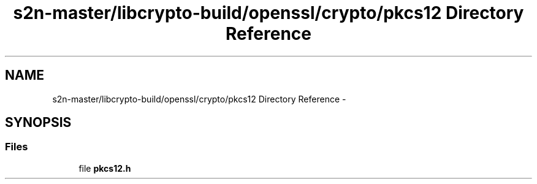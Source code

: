 .TH "s2n-master/libcrypto-build/openssl/crypto/pkcs12 Directory Reference" 3 "Fri Aug 19 2016" "s2n-doxygen-full" \" -*- nroff -*-
.ad l
.nh
.SH NAME
s2n-master/libcrypto-build/openssl/crypto/pkcs12 Directory Reference \- 
.SH SYNOPSIS
.br
.PP
.SS "Files"

.in +1c
.ti -1c
.RI "file \fBpkcs12\&.h\fP"
.br
.in -1c
